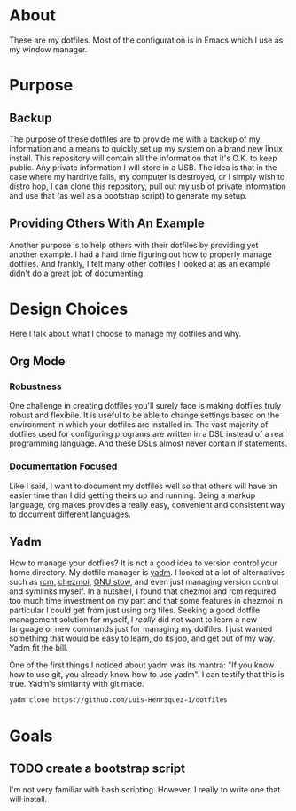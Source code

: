 * About

These are my dotfiles. Most of the configuration is in Emacs which I use as my
window manager.

* Purpose
:PROPERTIES:
:ID:       9fbf543f-1e87-4842-a059-1ed292d27b14
:END:

** Backup
:PROPERTIES:
:ID:       0a1cf1fc-3382-4571-9e41-35588995b140
:END:

The purpose of these dotfiles are to provide me with a backup of my information
and a means to quickly set up my system on a brand new linux install. This
repository will contain all the information that it's O.K. to keep public. Any
private information I will store in a USB. The idea is that in the case where my
hardrive fails, my computer is destroyed, or I simply wish to distro hop, I can
clone this repository, pull out my usb of private information and use that (as
well as a bootstrap script) to generate my setup.

** Providing Others With An Example
:PROPERTIES:
:ID:       a85929c7-b86f-4c81-8b93-a78658820ad2
:END:

Another purpose is to help others with their dotfiles by providing yet another
example. I had a hard time figuring out how to properly manage dotfiles. And
frankly, I felt many other dotfiles I looked at as an example didn't do a great
job of documenting.

* Design Choices
:PROPERTIES:
:ID:       85e47a8f-6b12-470d-939a-461ed719a8fa
:END:

Here I talk about what I choose to manage my dotfiles and why.

** Org Mode
:PROPERTIES:
:ID:       68a3ce10-b52f-48f8-8e44-808cc0186684
:END:

*** Robustness
:PROPERTIES:
:ID:       0526ca29-608f-4a77-90ac-96d0e167691e
:END:

One challenge in creating dotfiles you'll surely face is making dotfiles truly
robust and flexibile. It is useful to be able to change settings based on the
environment in which your dotfiles are installed in. The vast majority of
dotfiles used for configuring programs are written in a DSL instead of a real
programming language. And these DSLs almost never contain if statements.

*** Documentation Focused
:PROPERTIES:
:ID:       99dce350-cdf4-4d40-b81b-a2ae11e8986a
:END:

Like I said, I want to document my dotfiles well so that others will have an
easier time than I did getting theirs up and running. Being a markup language,
org makes provides a really easy, convenient and consistent way to document
different languages.

** Yadm
:PROPERTIES:
:ID:       cc39eccf-a405-4edf-8545-64c6c32641fe
:END:

How to manage your dotfiles? It is not a good idea to version control your home
directory. My dotfile manager is [[https://yadm.io/][yadm]]. I looked at a lot of alternatives such as
[[https://thoughtbot.com/blog/rcm-for-rc-files-in-dotfiles-repos][rcm]], [[https://www.chezmoi.io/][chezmoi]], [[https://www.gnu.org/software/stow/][GNU stow]], and even just managing version control and symlinks
myself. In a nutshell, I found that chezmoi and rcm required too much time
investment on my part and that some features in chezmoi in particular I could
get from just using org files. Seeking a good dotfile management solution for
myself, I /really/ did not want to learn a new language or new commands just for
managing my dotfiles. I just wanted something that would be easy to learn, do
its job, and get out of my way. Yadm fit the bill.

One of the first things I noticed about yadm was its mantra: "If you know how to
use git, you already know how to use yadm". I can testify
that this is true. Yadm's similarity with git made.

#+begin_src sh
yadm clone https://github.com/Luis-Henriquez-1/dotfiles
#+end_src

* Goals
:PROPERTIES:
:ID:       6cce4471-3727-4387-a3aa-7bb1e074a295
:END:

** TODO create a bootstrap script
:PROPERTIES:
:ID:       79310436-9282-48a0-8625-4f0d8a64b5cf
:END:

I'm not very familiar with bash scripting. However, I really to write one that will install.
